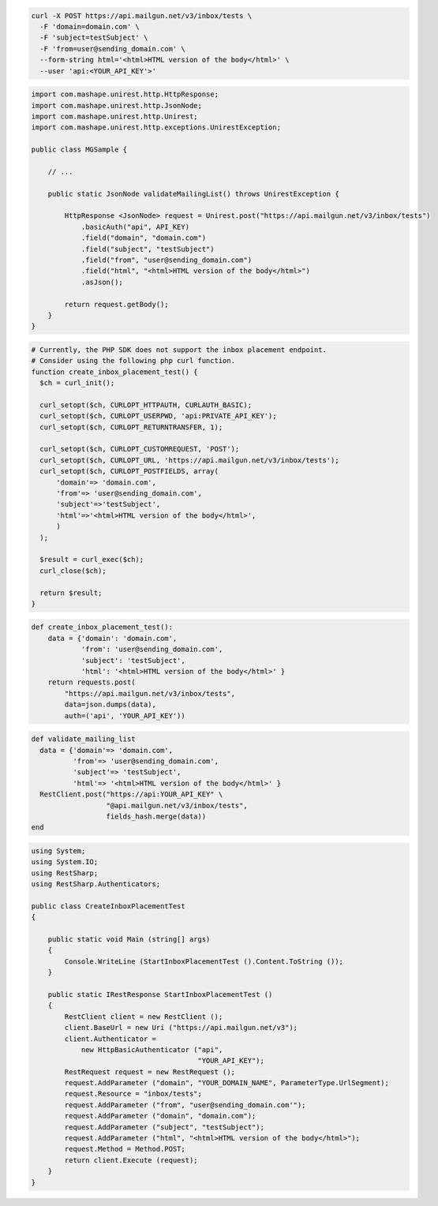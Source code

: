 .. code-block:: bash

  curl -X POST https://api.mailgun.net/v3/inbox/tests \
    -F 'domain=domain.com' \
    -F 'subject=testSubject' \
    -F 'from=user@sending_domain.com' \
    --form-string html='<html>HTML version of the body</html>' \
    --user 'api:<YOUR_API_KEY'>'
.. code-block:: java

 import com.mashape.unirest.http.HttpResponse;
 import com.mashape.unirest.http.JsonNode;
 import com.mashape.unirest.http.Unirest;
 import com.mashape.unirest.http.exceptions.UnirestException;

 public class MGSample {

     // ...

     public static JsonNode validateMailingList() throws UnirestException {

         HttpResponse <JsonNode> request = Unirest.post("https://api.mailgun.net/v3/inbox/tests")
             .basicAuth("api", API_KEY)
             .field("domain", "domain.com")
             .field("subject", "testSubject")
             .field("from", "user@sending_domain.com")
             .field("html", "<html>HTML version of the body</html>")
             .asJson();

         return request.getBody();
     }
 }

.. code-block:: php

  # Currently, the PHP SDK does not support the inbox placement endpoint.
  # Consider using the following php curl function.
  function create_inbox_placement_test() {
    $ch = curl_init();

    curl_setopt($ch, CURLOPT_HTTPAUTH, CURLAUTH_BASIC);
    curl_setopt($ch, CURLOPT_USERPWD, 'api:PRIVATE_API_KEY');
    curl_setopt($ch, CURLOPT_RETURNTRANSFER, 1);

    curl_setopt($ch, CURLOPT_CUSTOMREQUEST, 'POST');
    curl_setopt($ch, CURLOPT_URL, 'https://api.mailgun.net/v3/inbox/tests');
    curl_setopt($ch, CURLOPT_POSTFIELDS, array(
        'domain'=> 'domain.com',
        'from'=> 'user@sending_domain.com',
        'subject'=>'testSubject',
        'html'=>'<html>HTML version of the body</html>',
        )
    );

    $result = curl_exec($ch);
    curl_close($ch);

    return $result;
  }

.. code-block:: py

 def create_inbox_placement_test():
     data = {'domain': 'domain.com',
             'from': 'user@sending_domain.com',
             'subject': 'testSubject',
             'html': '<html>HTML version of the body</html>' }
     return requests.post(
         "https://api.mailgun.net/v3/inbox/tests",
         data=json.dumps(data),
         auth=('api', 'YOUR_API_KEY'))

.. code-block:: rb

 def validate_mailing_list
   data = {'domain'=> 'domain.com',
           'from'=> 'user@sending_domain.com',
           'subject'=> 'testSubject',
           'html'=> '<html>HTML version of the body</html>' }
   RestClient.post("https://api:YOUR_API_KEY" \
                   "@api.mailgun.net/v3/inbox/tests",
                   fields_hash.merge(data))
 end

.. code-block:: csharp

 using System;
 using System.IO;
 using RestSharp;
 using RestSharp.Authenticators;

 public class CreateInboxPlacementTest
 {

     public static void Main (string[] args)
     {
         Console.WriteLine (StartInboxPlacementTest ().Content.ToString ());
     }

     public static IRestResponse StartInboxPlacementTest ()
     {
         RestClient client = new RestClient ();
         client.BaseUrl = new Uri ("https://api.mailgun.net/v3");
         client.Authenticator =
             new HttpBasicAuthenticator ("api",
                                         "YOUR_API_KEY");
         RestRequest request = new RestRequest ();
         request.AddParameter ("domain", "YOUR_DOMAIN_NAME", ParameterType.UrlSegment);
         request.Resource = "inbox/tests";
         request.AddParameter ("from", "user@sending_domain.com'");
         request.AddParameter ("domain", "domain.com");
         request.AddParameter ("subject", "testSubject");
         request.AddParameter ("html", "<html>HTML version of the body</html>");
         request.Method = Method.POST;
         return client.Execute (request);
     }
 }
